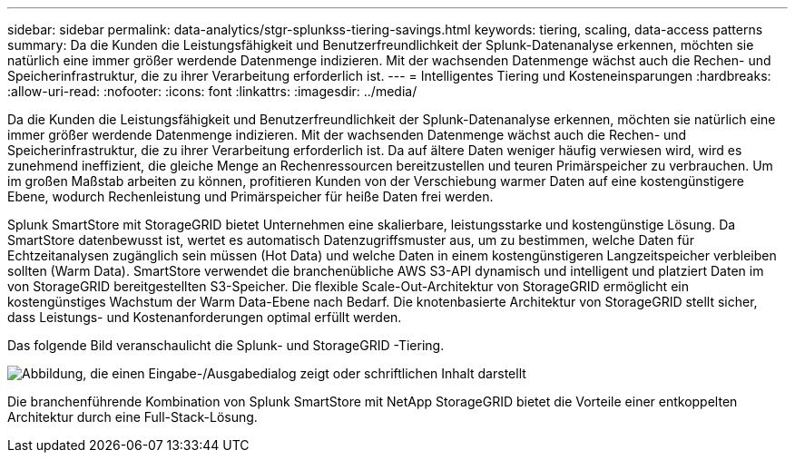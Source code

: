 ---
sidebar: sidebar 
permalink: data-analytics/stgr-splunkss-tiering-savings.html 
keywords: tiering, scaling, data-access patterns 
summary: Da die Kunden die Leistungsfähigkeit und Benutzerfreundlichkeit der Splunk-Datenanalyse erkennen, möchten sie natürlich eine immer größer werdende Datenmenge indizieren.  Mit der wachsenden Datenmenge wächst auch die Rechen- und Speicherinfrastruktur, die zu ihrer Verarbeitung erforderlich ist. 
---
= Intelligentes Tiering und Kosteneinsparungen
:hardbreaks:
:allow-uri-read: 
:nofooter: 
:icons: font
:linkattrs: 
:imagesdir: ../media/


[role="lead"]
Da die Kunden die Leistungsfähigkeit und Benutzerfreundlichkeit der Splunk-Datenanalyse erkennen, möchten sie natürlich eine immer größer werdende Datenmenge indizieren.  Mit der wachsenden Datenmenge wächst auch die Rechen- und Speicherinfrastruktur, die zu ihrer Verarbeitung erforderlich ist.  Da auf ältere Daten weniger häufig verwiesen wird, wird es zunehmend ineffizient, die gleiche Menge an Rechenressourcen bereitzustellen und teuren Primärspeicher zu verbrauchen.  Um im großen Maßstab arbeiten zu können, profitieren Kunden von der Verschiebung warmer Daten auf eine kostengünstigere Ebene, wodurch Rechenleistung und Primärspeicher für heiße Daten frei werden.

Splunk SmartStore mit StorageGRID bietet Unternehmen eine skalierbare, leistungsstarke und kostengünstige Lösung.  Da SmartStore datenbewusst ist, wertet es automatisch Datenzugriffsmuster aus, um zu bestimmen, welche Daten für Echtzeitanalysen zugänglich sein müssen (Hot Data) und welche Daten in einem kostengünstigeren Langzeitspeicher verbleiben sollten (Warm Data).  SmartStore verwendet die branchenübliche AWS S3-API dynamisch und intelligent und platziert Daten im von StorageGRID bereitgestellten S3-Speicher.  Die flexible Scale-Out-Architektur von StorageGRID ermöglicht ein kostengünstiges Wachstum der Warm Data-Ebene nach Bedarf.  Die knotenbasierte Architektur von StorageGRID stellt sicher, dass Leistungs- und Kostenanforderungen optimal erfüllt werden.

Das folgende Bild veranschaulicht die Splunk- und StorageGRID -Tiering.

image:stgr-splunkss-002.png["Abbildung, die einen Eingabe-/Ausgabedialog zeigt oder schriftlichen Inhalt darstellt"]

Die branchenführende Kombination von Splunk SmartStore mit NetApp StorageGRID bietet die Vorteile einer entkoppelten Architektur durch eine Full-Stack-Lösung.
